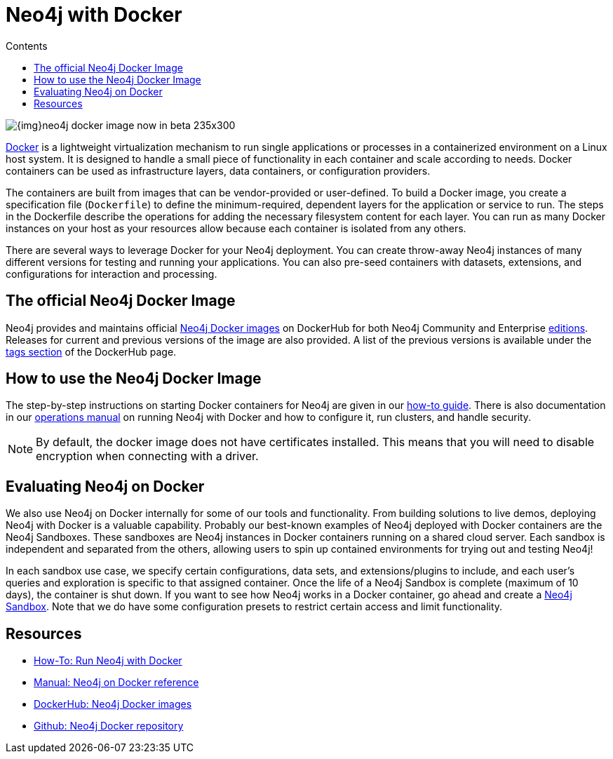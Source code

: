 = Neo4j with Docker
:slug: docker
:level: Intermediate
:section: Neo4j in Production
:section-link: in-production
:sectanchors:
:toc:
:toc-title: Contents
:toclevels: 1
:docker-hub-link: https://hub.docker.com/_/neo4j/

image::{img}neo4j-docker-image-now-in-beta-235x300.jpg[float="right"]

[#neo4j-docker]
https://docker.com[Docker^] is a lightweight virtualization mechanism to run single applications or processes in a containerized environment on a Linux host system.
It is designed to handle a small piece of functionality in each container and scale according to needs.
Docker containers can be used as infrastructure layers, data containers, or configuration providers.

The containers are built from images that can be vendor-provided or user-defined.
To build a Docker image, you create a specification file (`Dockerfile`) to define the minimum-required, dependent layers for the application or service to run.
The steps in the Dockerfile describe the operations for adding the necessary filesystem content for each layer.
You can run as many Docker instances on your host as your resources allow because each container is isolated from any others.

There are several ways to leverage Docker for your Neo4j deployment.
You can create throw-away Neo4j instances of many different versions for testing and running your applications.
You can also pre-seed containers with datasets, extensions, and configurations for interaction and processing.

[#docker-image]
== The official Neo4j Docker Image

Neo4j provides and maintains official {docker-hub-link}[Neo4j Docker images^] on DockerHub for both Neo4j Community and Enterprise link:/subscriptions/#editions[editions^].
Releases for current and previous versions of the image are also provided.
A list of the previous versions is available under the {docker-hub-link}[tags section^] of the DockerHub page.

[#run-neo4j-docker]
== How to use the Neo4j Docker Image

The step-by-step instructions on starting Docker containers for Neo4j are given in our link:/developer/docker-run-neo4j/[how-to guide].
There is also documentation in our link:/docs/operations-manual/current/docker/[operations manual^] on running Neo4j with Docker and how to configure it, run clusters, and handle security.

[NOTE]
--
By default, the docker image does not have certificates installed. 
This means that you will need to disable encryption when connecting with a driver.
--

[#neo4j-docker-eval]
== Evaluating Neo4j on Docker

We also use Neo4j on Docker internally for some of our tools and functionality.
From building solutions to live demos, deploying Neo4j with Docker is a valuable capability.
Probably our best-known examples of Neo4j deployed with Docker containers are the Neo4j Sandboxes.
These sandboxes are Neo4j instances in Docker containers running on a shared cloud server.
Each sandbox is independent and separated from the others, allowing users to spin up contained environments for trying out and testing Neo4j!

In each sandbox use case, we specify certain configurations, data sets, and extensions/plugins to include, and each user's queries and exploration is specific to that assigned container.
Once the life of a Neo4j Sandbox is complete (maximum of 10 days), the container is shut down.
If you want to see how Neo4j works in a Docker container, go ahead and create a link:/sandbox/?ref=developer-docker[Neo4j Sandbox^].
Note that we do have some configuration presets to restrict certain access and limit functionality.

[#docker-resources]
== Resources

* link:/developer/docker-run-neo4j/[How-To: Run Neo4j with Docker]
* link:/docs/operations-manual/current/docker/[Manual: Neo4j on Docker reference^]
* {docker-hub-link}[DockerHub: Neo4j Docker images^]
* https://github.com/neo4j-contrib/docker-neo4j[Github: Neo4j Docker repository^]
